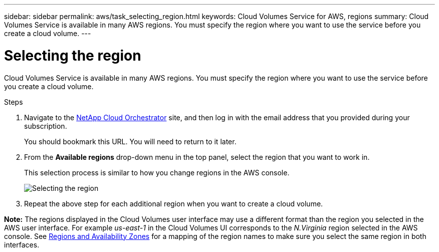 ---
sidebar: sidebar
permalink: aws/task_selecting_region.html
keywords: Cloud Volumes Service for AWS, regions
summary: Cloud Volumes Service is available in many AWS regions. You must specify the region where you want to use the service before you create a cloud volume.
---

= Selecting the region
:toc: macro
:hardbreaks:
:nofooter:
:icons: font
:linkattrs:
:imagesdir: ./media/


[.lead]
Cloud Volumes Service is available in many AWS regions. You must specify the region where you want to use the service before you create a cloud volume.

.Steps

. Navigate to the https://cds-aws-bundles.netapp.com/storage/volumes[NetApp Cloud Orchestrator^] site, and then log in with the email address that you provided during your subscription.
+
You should bookmark this URL. You will need to return to it later.
. From the *Available regions* drop-down menu in the top panel, select the region that you want to work in.
+
This selection process is similar to how you change regions in the AWS console.
+
image::diagram_selecting_region.png[Selecting the region]
. Repeat the above step for each additional region when you want to create a cloud volume.

*Note:* The regions displayed in the Cloud Volumes user interface may use a different format than the region you selected in the AWS user interface. For example _us-east-1_ in the Cloud Volumes UI corresponds to the _N.Virginia_ region selected in the AWS console. See https://docs.aws.amazon.com/AmazonRDS/latest/UserGuide/Concepts.RegionsAndAvailabilityZones.html[Regions and Availability Zones^] for a mapping of the region names to make sure you select the same region in both interfaces.
